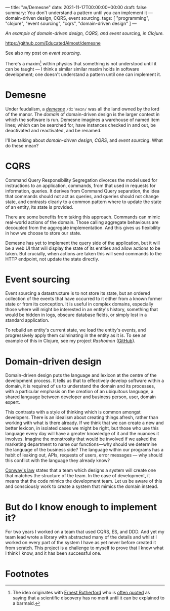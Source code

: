 ---
title: "æ/Demesne"
date: 2021-11-17T00:00:00+00:00
draft: false
summary: You don't understand a pattern until you can implement it — domain-driven design, CQRS, event sourcing.
tags: [ "programming", "clojure", "event sourcing", "cqrs", "domain-driven design" ]
---

/An example of domain-driven design, CQRS, and event sourcing, in Clojure./

https://github.com/EducatedAlmost/demesne

See also my post on [[{{< ref "event-sourcing.org" >}}][event sourcing]].

There's a maxim[fn:rutherford] within physics that something is not understood until it can be taught — I think a similar similar maxim holds in software development; one doesn't understand a pattern until one can implement it.

* Demesne

Under feudalism, a [[https://en.wikipedia.org/wiki/Demesne][/demesne/]] ~/dɪˈmeɪn/~ was all the land owned by the lord of the manor. The /domain/ of domain-driven design is the larger context in which the software is run. Demesne imagines a warehouse of named item lines; which can be searched for, have instances checked in and out, be deactivated and reactivated, and be renamed.

 I'll be talking about /domain-driven design/, /CQRS/, and /event sourcing/. What do these mean?

* CQRS

Command Query Responsibility Segregation divorces the model used for instructions to an application, commands, from that used in requests for information, queries. It derives from Command Query separation, the idea that commands should not act as queries, and queries should not change state, and contrasts clearly to a common pattern where to update the state of an entity, its state is provided.

There are some benefits from taking this approach. Commands can mimic real-world actions of the domain. Those calling aggregate behaviours are decoupled from the aggregate implementation. And this gives us flexibility in how we choose to store our state.

Demesne has yet to implement the query side of the application, but it will be a web UI that will display the state of its entities and allow actions to be taken. But crucially, when actions are taken this will send commands to the HTTP endpoint, not update the state directly.

* Event sourcing

Event sourcing a datastructure is to not store its state, but an ordered collection of the events that have occurred to it either from a known former state or from its conception. It is useful in complex domains, especially those where will might be interested in an entity's history, something that would be hidden in logs, obscure database fields, or simply lost in a standard application.

To rebuild an entity's current state, we load the entity's events, and progressively apply them culminating in the entity as it is. To see an example of this in Clojure, see my project [[{{< ref "rashomon.org" >}}][Rashomon]] ([[https://github.com/EducatedAlmost/rashomon][GitHub]]).

* Domain-driven design

Domain-driven design puts the language and lexicon at the centre of the development process. It tells us that to effectively develop software within a domain, it is required of us to understand the domain and its processes, with a particular emphasis on the creation of an ubiquitous language, a shared language between developer and business person, user, domain expert.

This contrasts with a style of thinking which is common amongst developers. There is an idealism about creating things afresh, rather than working with what is there already. If we think that we can create a new and better lexicon, in isolated cases we might be right, but those who use this language every day will have a greater knowledge of it and the nuances it involves. Imagine the monstrosity that would be involved if we asked the marketing department to name our functions—why should we determine the language of the business side? The language within our programs has a habit of leaking out, APIs, requests of users, error messages — why should this conflict with the language they already know?

[[https://en.wikipedia.org/wiki/Conway%27s_law][Conway's law]] states that a team which designs a system will create one that matches the structure of the team. In the case of development, it means that the code mimics the development team. Let us be aware of this and consciously work to create a system that mimics the domain instead.

* But do I know enough to implement it?

For two years I worked on a team that used CQRS, ES, and DDD. And yet my team lead wrote a library with abstracted many of the details and whilst I worked on every part of the system I have as yet never before created it from scratch. This project is a challenge to myself to prove that I know what I think I know, and it has been successful one.

* Footnotes

[fn:rutherford] The idea originates with [[https://en.wikipedia.org/wiki/Ernest_Rutherford][Ernest Rutherford]] who is [[https://quoteinvestigator.com/2019/10/19/barmaid/][often quoted]] as saying that a scientific discovery has no merit until it can be explained to a barmaid.
